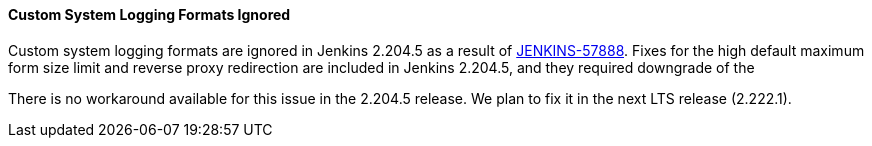 ==== Custom System Logging Formats Ignored

Custom system logging formats are ignored in Jenkins 2.204.5 as a result of link:https://issues.jenkins-ci.org/browse/JENKINS-57888[JENKINS-57888].
Fixes for the high default maximum form size limit and reverse proxy redirection are included in Jenkins 2.204.5, and they required downgrade of the 

There is no workaround available for this issue in the 2.204.5 release.
We plan to fix it in the next LTS release (2.222.1).
